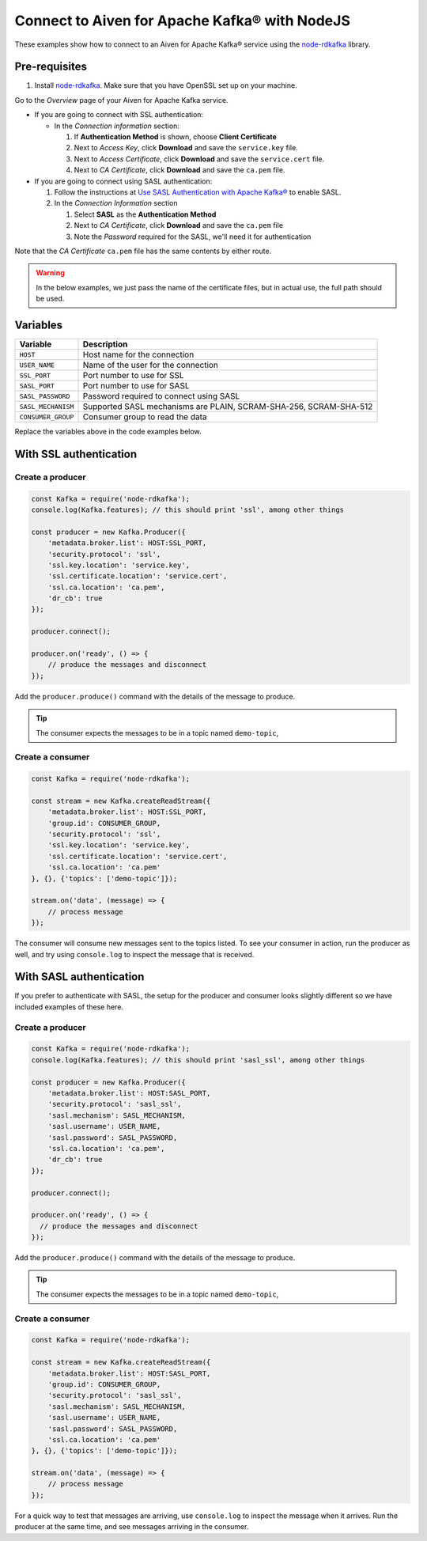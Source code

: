 Connect to Aiven for Apache Kafka® with NodeJS
==============================================

These examples show how to connect to an Aiven for Apache Kafka® service using the `node-rdkafka <https://github.com/blizzard/node-rdkafka>`_ library.

Pre-requisites
---------------

#. Install `node-rdkafka <https://github.com/blizzard/node-rdkafka>`_. Make sure that you have OpenSSL set up on your machine.

Go to the *Overview* page of your Aiven for Apache Kafka service.

* If you are going to connect with SSL authentication:

  * In the *Connection information* section:

    #. If **Authentication Method** is shown, choose **Client Certificate**
    #. Next to *Access Key*, click **Download** and save the ``service.key`` file.
    #. Next to *Access Certificate*, click **Download** and save the ``service.cert`` file.
    #. Next to *CA Certificate*, click **Download** and save the ``ca.pem`` file.

* If you are going to connect using SASL authentication:

  #. Follow the instructions at `Use SASL Authentication with Apache Kafka® <https://docs.aiven.io/docs/products/kafka/howto/kafka-sasl-auth.html>`_ to enable SASL.

  #. In the *Connection Information* section

     #. Select **SASL** as the **Authentication Method**
     #. Next to *CA Certificate*, click **Download** and save the ``ca.pem`` file
     #. Note the *Password* required for the SASL, we'll need it for authentication

Note that the *CA Certificate* ``ca.pem`` file has the same contents by either route.

.. Warning::

  In the below examples, we just pass the name of the certificate files, but in actual use, the full path should be used.

Variables
---------

========================     =======================================================================================================
Variable                     Description
========================     =======================================================================================================
``HOST``                     Host name for the connection
``USER_NAME``                Name of the user for the connection
``SSL_PORT``                 Port number to use for SSL
``SASL_PORT``                Port number to use for SASL
``SASL_PASSWORD``            Password required to connect using SASL
``SASL_MECHANISM``           Supported SASL mechanisms are PLAIN, SCRAM-SHA-256, SCRAM-SHA-512
``CONSUMER_GROUP``           Consumer group to read the data
========================     =======================================================================================================

Replace the variables above in the code examples below.

With SSL authentication
------------------------

Create a producer
##################

.. code:: js

    const Kafka = require('node-rdkafka');
    console.log(Kafka.features); // this should print 'ssl', among other things

    const producer = new Kafka.Producer({
        'metadata.broker.list': HOST:SSL_PORT,
        'security.protocol': 'ssl',
        'ssl.key.location': 'service.key',
        'ssl.certificate.location': 'service.cert',
        'ssl.ca.location': 'ca.pem',
        'dr_cb': true
    });

    producer.connect();

    producer.on('ready', () => {
        // produce the messages and disconnect
    });

Add the ``producer.produce()`` command with the details of the message to produce.

.. tip:: The consumer expects the messages to be in a topic named ``demo-topic``,

Create a consumer
#################

.. code:: js

    const Kafka = require('node-rdkafka');

    const stream = new Kafka.createReadStream({
        'metadata.broker.list': HOST:SSL_PORT,
        'group.id': CONSUMER_GROUP,
        'security.protocol': 'ssl',
        'ssl.key.location': 'service.key',
        'ssl.certificate.location': 'service.cert',
        'ssl.ca.location': 'ca.pem'
    }, {}, {'topics': ['demo-topic']});

    stream.on('data', (message) => {
        // process message
    });

The consumer will consume new messages sent to the topics listed. To see your consumer in action, run the producer as well, and try using ``console.log`` to inspect the message that is received.

With SASL authentication
-------------------------

If you prefer to authenticate with SASL, the setup for the producer and consumer looks slightly different so we have included examples of these here.

Create a producer
#################

.. code:: js

    const Kafka = require('node-rdkafka');
    console.log(Kafka.features); // this should print 'sasl_ssl', among other things

    const producer = new Kafka.Producer({
        'metadata.broker.list': HOST:SASL_PORT,
        'security.protocol': 'sasl_ssl',
        'sasl.mechanism': SASL_MECHANISM,
        'sasl.username': USER_NAME,
        'sasl.password': SASL_PASSWORD,
        'ssl.ca.location': 'ca.pem',
        'dr_cb': true
    });

    producer.connect();

    producer.on('ready', () => {
      // produce the messages and disconnect
    });

Add the ``producer.produce()`` command with the details of the message to produce.

.. tip:: The consumer expects the messages to be in a topic named ``demo-topic``,

Create a consumer
#################

.. code:: js

    const Kafka = require('node-rdkafka');

    const stream = new Kafka.createReadStream({
        'metadata.broker.list': HOST:SASL_PORT,
        'group.id': CONSUMER_GROUP,
        'security.protocol': 'sasl_ssl',
        'sasl.mechanism': SASL_MECHANISM,
        'sasl.username': USER_NAME,
        'sasl.password': SASL_PASSWORD,
        'ssl.ca.location': 'ca.pem'
    }, {}, {'topics': ['demo-topic']});

    stream.on('data', (message) => {
        // process message
    });

For a quick way to test that messages are arriving, use ``console.log`` to inspect the message when it arrives. Run the producer at the same time, and see messages arriving in the consumer.
